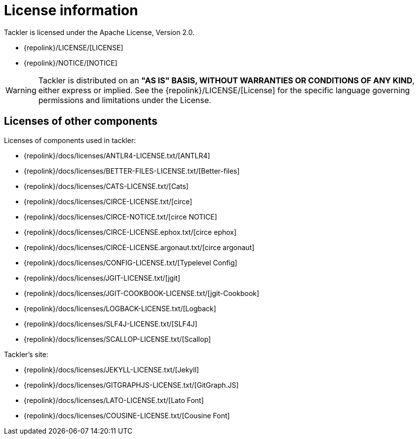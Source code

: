 = License information
:page-date: 2019-03-29 00:00:00 Z
:page-last_modified_at: 2019-03-29 00:00:00 Z
:page-permalink: /docs/licenses/

Tackler is licensed under the Apache License, Version 2.0.

* {repolink}/LICENSE/[LICENSE]
* {repolink}/NOTICE/[NOTICE]

[WARNING]
Tackler is distributed on an *"AS IS" BASIS, WITHOUT WARRANTIES OR CONDITIONS OF ANY KIND*, either express or implied.
See the {repolink}/LICENSE/[License] for the specific language governing permissions and limitations under
the License.


== Licenses of other components

Licenses of components used in tackler:

* {repolink}/docs/licenses/ANTLR4-LICENSE.txt/[ANTLR4]
* {repolink}/docs/licenses/BETTER-FILES-LICENSE.txt/[Better-files]
* {repolink}/docs/licenses/CATS-LICENSE.txt/[Cats]
* {repolink}/docs/licenses/CIRCE-LICENSE.txt/[circe]
* {repolink}/docs/licenses/CIRCE-NOTICE.txt/[circe NOTICE]
* {repolink}/docs/licenses/CIRCE-LICENSE.ephox.txt/[circe ephox]
* {repolink}/docs/licenses/CIRCE-LICENSE.argonaut.txt/[circe argonaut]
* {repolink}/docs/licenses/CONFIG-LICENSE.txt/[Typelevel Config]
* {repolink}/docs/licenses/JGIT-LICENSE.txt/[jgit]
* {repolink}/docs/licenses/JGIT-COOKBOOK-LICENSE.txt/[jgit-Cookbook]
* {repolink}/docs/licenses/LOGBACK-LICENSE.txt/[Logback]
* {repolink}/docs/licenses/SLF4J-LICENSE.txt/[SLF4J]
* {repolink}/docs/licenses/SCALLOP-LICENSE.txt/[Scallop]

Tackler's site:

* {repolink}/docs/licenses/JEKYLL-LICENSE.txt/[Jekyll]
* {repolink}/docs/licenses/GITGRAPHJS-LICENSE.txt/[GitGraph.JS]
* {repolink}/docs/licenses/LATO-LICENSE.txt/[Lato Font]
* {repolink}/docs/licenses/COUSINE-LICENSE.txt/[Cousine Font]

